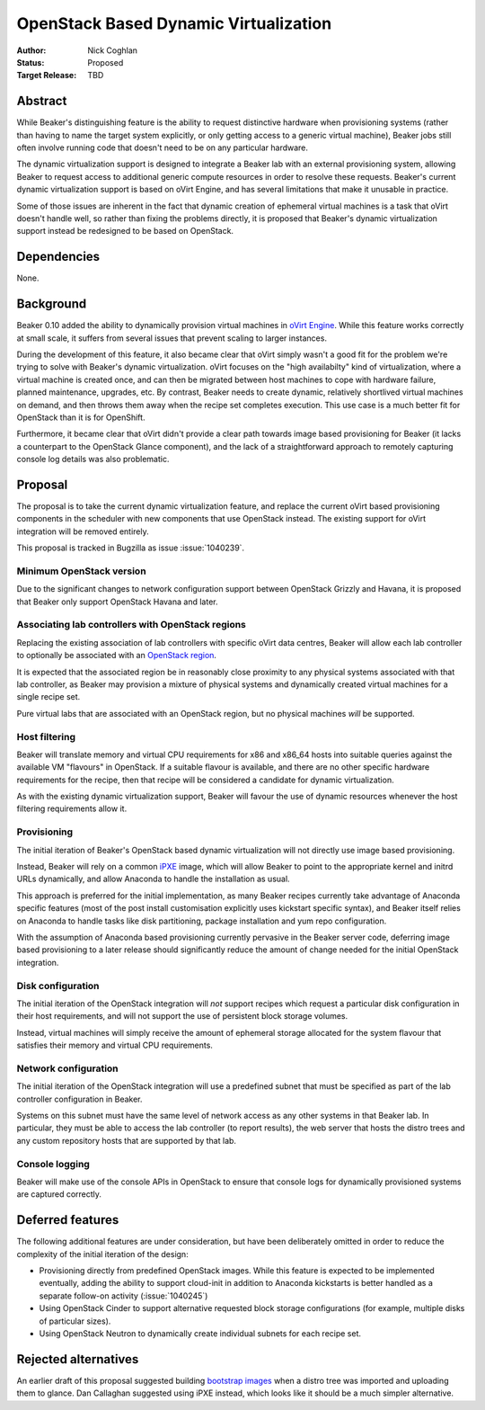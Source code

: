 .. _proposal-dynamic-virtualization:

OpenStack Based Dynamic Virtualization
======================================

:Author: Nick Coghlan
:Status: Proposed
:Target Release: TBD


Abstract
--------

While Beaker's distinguishing feature is the ability to request distinctive
hardware when provisioning systems (rather than having to name the target
system explicitly, or only getting access to a generic virtual machine),
Beaker jobs still often involve running code that doesn't need to be on
any particular hardware.

The dynamic virtualization support is designed to integrate a Beaker lab with
an external provisioning system, allowing Beaker to request access to
additional generic compute resources in order to resolve these requests.
Beaker's current dynamic virtualization support is based on oVirt Engine,
and has several limitations that make it unusable in practice.

Some of those issues are inherent in the fact that dynamic creation of
ephemeral virtual machines is a task that oVirt doesn't handle well, so
rather than fixing the problems directly, it is proposed that Beaker's
dynamic virtualization support instead be redesigned to be based on
OpenStack.


Dependencies
------------

None.


Background
----------

Beaker 0.10 added the ability to dynamically provision virtual machines
in `oVirt Engine <http://beaker-project.org/docs/admin-guide/ovirt.html>`__.
While this feature works correctly at small scale, it suffers from several
issues that prevent scaling to larger instances.

During the development of this feature, it also became clear that oVirt
simply wasn't a good fit for the problem we're trying to solve with Beaker's
dynamic virtualization. oVirt focuses on the "high availabilty" kind of
virtualization, where a virtual machine is created once, and can then be
migrated between host machines to cope with hardware failure, planned
maintenance, upgrades, etc. By contrast, Beaker needs to create dynamic,
relatively shortlived virtual machines on demand, and then throws them
away when the recipe set completes execution. This use case is a much
better fit for OpenStack than it is for OpenShift.

Furthermore, it became clear that oVirt didn't provide a clear path
towards image based provisioning for Beaker (it lacks a counterpart to
the OpenStack Glance component), and the lack of a straightforward approach
to remotely capturing console log details was also problematic.


Proposal
--------

The proposal is to take the current dynamic virtualization feature, and
replace the current oVirt based provisioning components in the scheduler
with new components that use OpenStack instead. The existing support for
oVirt integration will be removed entirely.

This proposal is tracked in Bugzilla as issue :issue:`1040239`.


Minimum OpenStack version
~~~~~~~~~~~~~~~~~~~~~~~~~

Due to the significant changes to network configuration support between
OpenStack Grizzly and Havana, it is proposed that Beaker only support
OpenStack Havana and later.


Associating lab controllers with OpenStack regions
~~~~~~~~~~~~~~~~~~~~~~~~~~~~~~~~~~~~~~~~~~~~~~~~~~

Replacing the existing association of lab controllers with specific oVirt
data centres, Beaker will allow each lab controller to optionally be
associated with an `OpenStack region
<http://docs.openstack.org/trunk/openstack-ops/content/cells_regions.html>`__.

It is expected that the associated region be in reasonably close proximity
to any physical systems associated with that lab controller, as Beaker may
provision a mixture of physical systems and dynamically created virtual
machines for a single recipe set.

Pure virtual labs that are associated with an OpenStack region, but no
physical machines *will* be supported.


Host filtering
~~~~~~~~~~~~~~

Beaker will translate memory and virtual CPU requirements for x86 and x86_64
hosts into suitable queries against the available VM "flavours" in OpenStack.
If a suitable flavour is available, and there are no other specific hardware
requirements for the recipe, then that recipe will be considered a candidate
for dynamic virtualization.

As with the existing dynamic virtualization support, Beaker will favour the
use of dynamic resources whenever the host filtering requirements allow it.


Provisioning
~~~~~~~~~~~~

The initial iteration of Beaker's OpenStack based dynamic virtualization will
not directly use image based provisioning.

Instead, Beaker will rely on a common `iPXE <http://ipxe.org/download>`__
image, which will allow Beaker to point to the appropriate kernel and
initrd URLs dynamically, and allow Anaconda to handle the installation as
usual.

This approach is preferred for the initial implementation, as many Beaker
recipes currently take advantage of Anaconda specific features (most of
the post install customisation explicitly uses kickstart specific syntax),
and Beaker itself relies on Anaconda to handle tasks like disk partitioning,
package installation and yum repo configuration.

With the assumption of Anaconda based provisioning currently pervasive in
the Beaker server code, deferring image based provisioning to a later
release should significantly reduce the amount of change needed for the
initial OpenStack integration.


Disk configuration
~~~~~~~~~~~~~~~~~~

The initial iteration of the OpenStack integration will *not* support recipes
which request a particular disk configuration in their host requirements,
and will not support the use of persistent block storage volumes.

Instead, virtual machines will simply receive the amount of ephemeral storage
allocated for the system flavour that satisfies their memory and virtual CPU
requirements.


Network configuration
~~~~~~~~~~~~~~~~~~~~~

The initial iteration of the OpenStack integration will use a predefined
subnet that must be specified as part of the lab controller configuration in
Beaker.

Systems on this subnet must have the same level of network access as any
other systems in that Beaker lab. In particular, they must be able to access
the lab controller (to report results), the web server that hosts the
distro trees and any custom repository hosts that are supported by that
lab.


Console logging
~~~~~~~~~~~~~~~

Beaker will make use of the console APIs in OpenStack to ensure that console
logs for dynamically provisioned systems are captured correctly.


Deferred features
-----------------

The following additional features are under consideration, but have been
deliberately omitted in order to reduce the complexity of the initial
iteration of the design:

* Provisioning directly from predefined OpenStack images. While this
  feature is expected to be implemented eventually, adding the ability to
  support cloud-init in addition to Anaconda kickstarts is better handled as
  a separate follow-on activity (:issue:`1040245`)

* Using OpenStack Cinder to support alternative requested block storage
  configurations (for example, multiple disks of particular sizes).

* Using OpenStack Neutron to dynamically create individual subnets for
  each recipe set.


Rejected alternatives
---------------------

An earlier draft of this proposal suggested building `bootstrap images
<https://github.com/redhat-openstack/image-building-poc>`__ when a distro
tree was imported and uploading them to glance. Dan Callaghan suggested
using iPXE instead, which looks like it should be a much simpler alternative.
